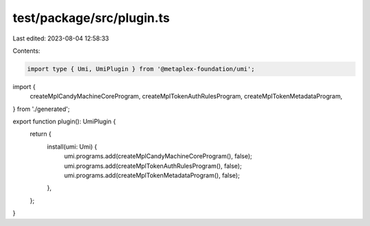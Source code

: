 test/package/src/plugin.ts
==========================

Last edited: 2023-08-04 12:58:33

Contents:

.. code-block:: ts

    import type { Umi, UmiPlugin } from '@metaplex-foundation/umi';
import {
  createMplCandyMachineCoreProgram,
  createMplTokenAuthRulesProgram,
  createMplTokenMetadataProgram,
} from './generated';

export function plugin(): UmiPlugin {
  return {
    install(umi: Umi) {
      umi.programs.add(createMplCandyMachineCoreProgram(), false);
      umi.programs.add(createMplTokenAuthRulesProgram(), false);
      umi.programs.add(createMplTokenMetadataProgram(), false);
    },
  };
}


